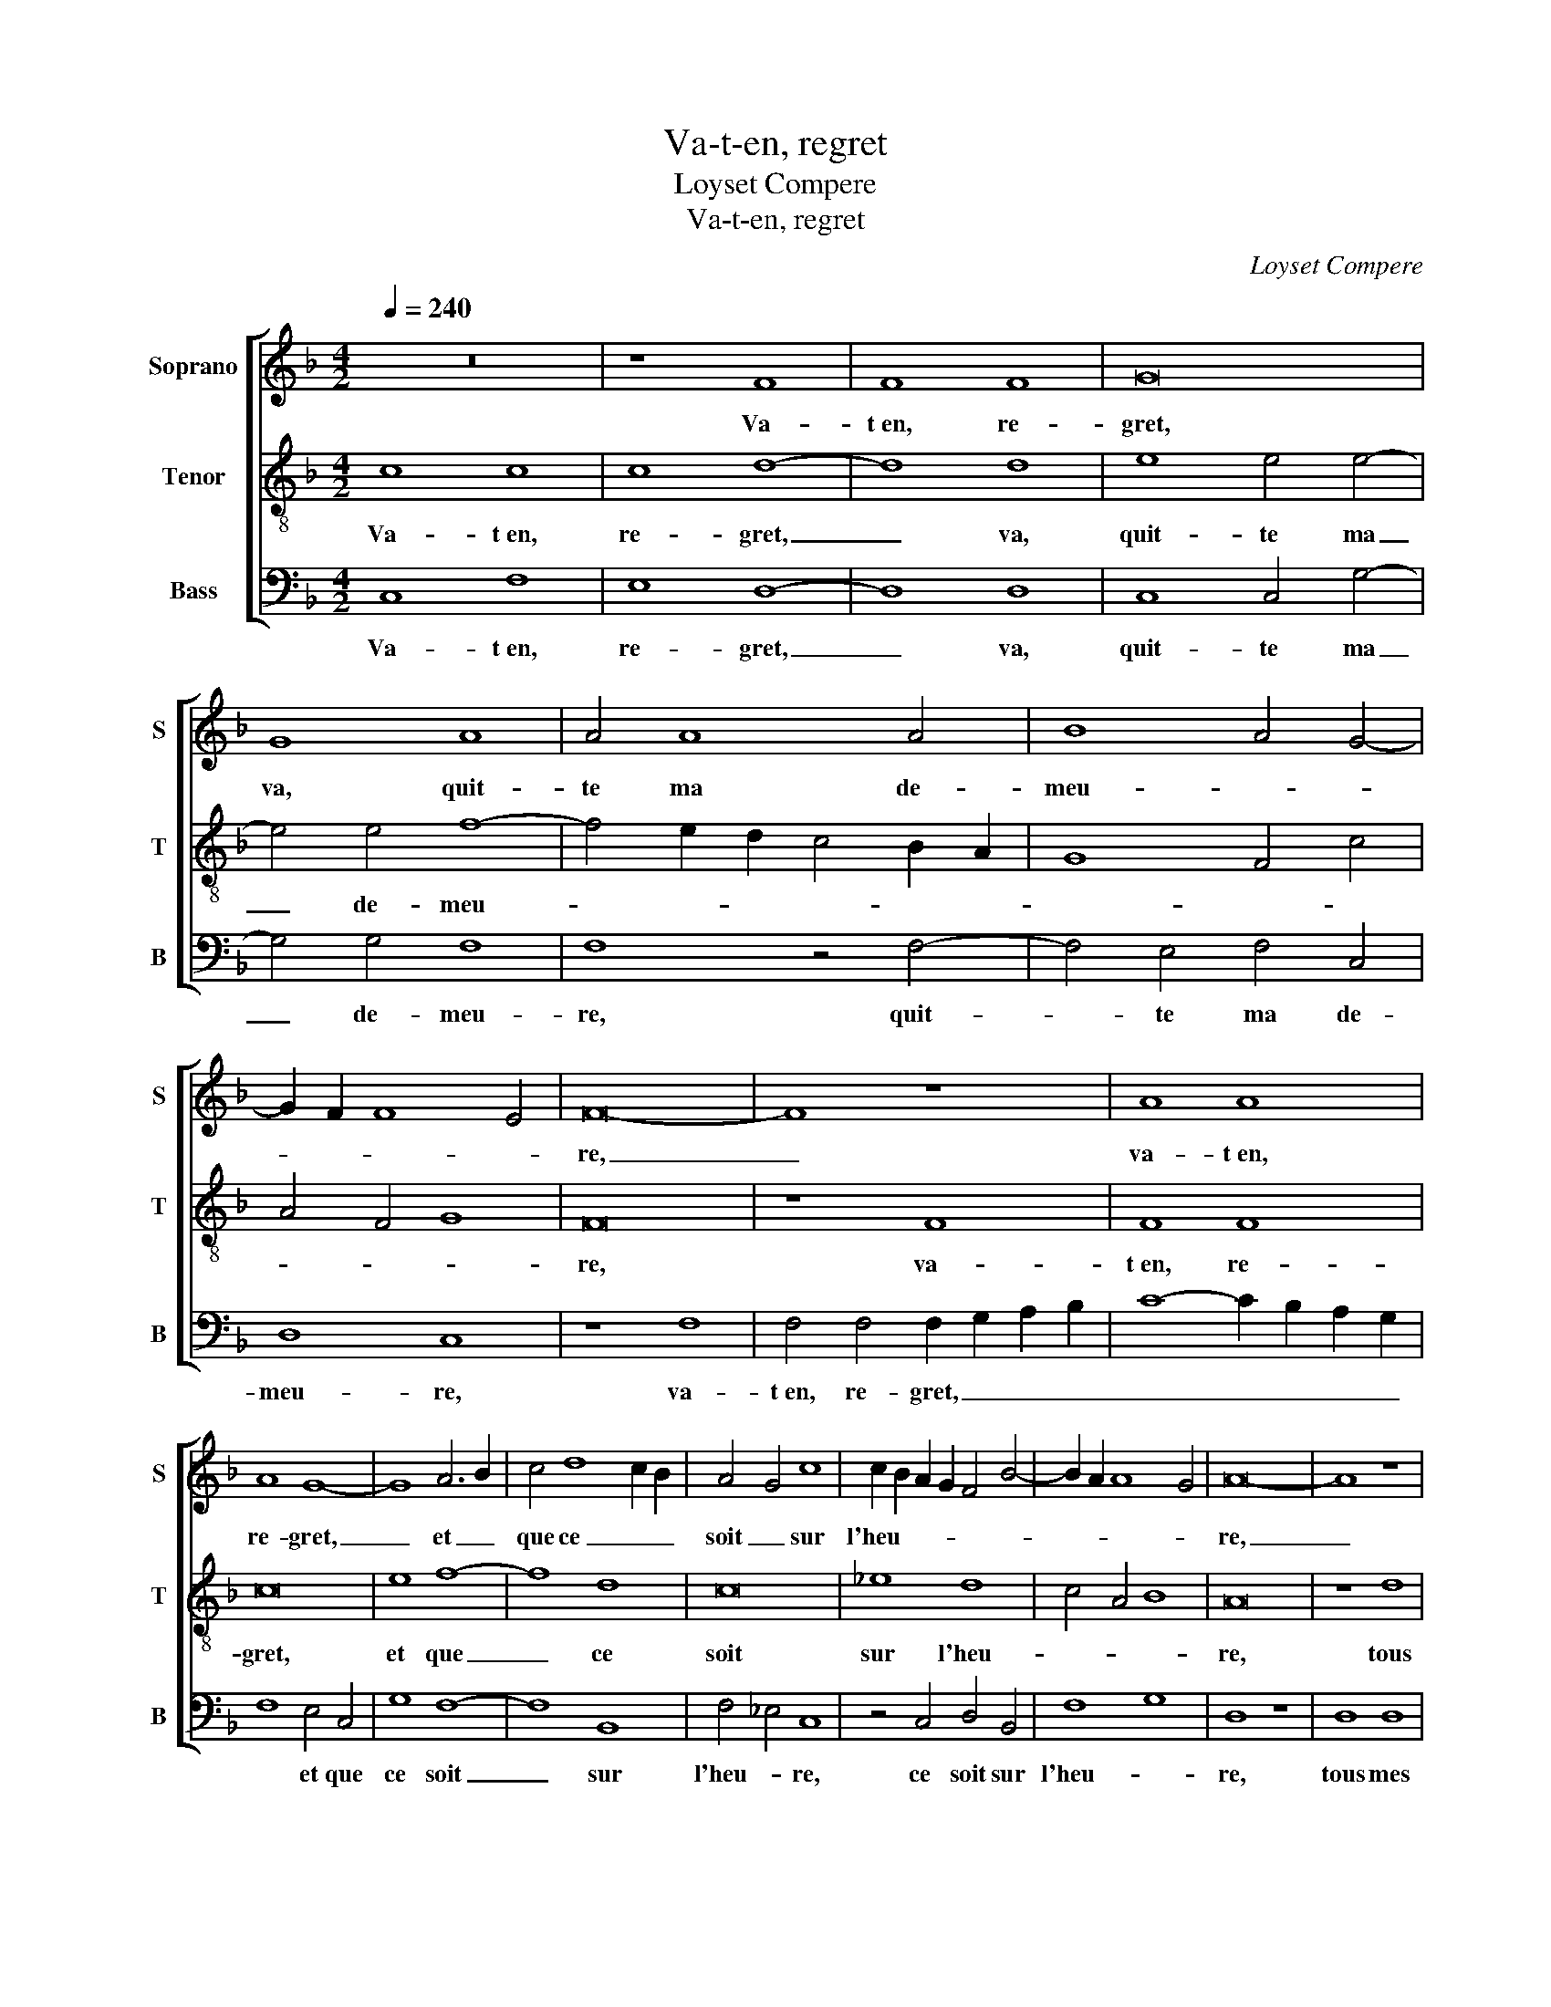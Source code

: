 X:1
T:Va-t-en, regret
T:Loyset Compere
T:Va-t-en, regret
C:Loyset Compere
%%score [ 1 2 3 ]
L:1/8
Q:1/4=240
M:4/2
K:F
V:1 treble nm="Soprano" snm="S"
V:2 treble-8 nm="Tenor" snm="T"
V:3 bass nm="Bass" snm="B"
V:1
 z16 | z8 F8 | F8 F8 | G16 | G8 A8 | A4 A8 A4 | B8 A4 G4- | G2 F2 F8 E4 | F16- | F8 z8 | A8 A8 | %11
w: |Va-|t~en, re-|gret,|va, quit-|te ma de-|meu- * *||re,|_|va- t~en,|
 A8 G8- | G8 A6 B2 | c4 d8 c2 B2 | A4 G4 c8 | c2 B2 A2 G2 F4 B4- | B2 A2 A8 G4 | A16- | A8 z8 | %19
w: re- gret,|_ et _|que ce _ _|soit _ sur|l'heu- * * * * *||re,|_|
 A8 A8 | A8 G8- | G4 G4 A4 B2 c2 | d4 c8 B4 | A4 G2 F2 E4 A4- | A4 G4 F4 G4- | G2 F2 F8 E4 | F16 | %27
w: tous mes|re- grets|_ et les _ _|_ sou- *|* * * * pirs|_ _ _ _|* * du _|coeur|
 z16 | A8 A8 | A8 G8 | z4 d6 c2 c4- | c4 =B4 c8- | c4 B2 A2 A4 G2 F2 | E8 z4 D4- | %34
w: |ne peu-|vent rien|dans _ mon|_ _ tris-|* * * te mal- *|heur, dans|
 D2 E2 F2 G2 A4 B4- | B2 A2 G8 ^F4 | G16 | z8 A8 | A8 G8 | F8 z8 | B8 A4 A4 | G4 G4 F4 _E2 D2 | %42
w: _ _ _ _ mon tris-|* * te mal-|heur,|j'es-|pe- re~en|Dieu,|et je se-|che mes pleurs, _ _|
 C2 D2 E2 F2 G2 A2 B4 | A4 G2 F2 E2 F2 G2 A2 | G2 F2 F8 E4 | F16 |] %46
w: _ _ _ _ _ _ _|mes _ _ _ _ _ _|_ _ _ _|pleurs.|
V:2
 c8 c8 | c8 d8- | d8 d8 | e8 e4 e4- | e4 e4 f8- | f4 e2 d2 c4 B2 A2 | G8 F4 c4 | A4 F4 G8 | F16 | %9
w: Va- t~en,|re- gret,|_ va,|quit- te ma|_ de- meu-||||re,|
 z8 F8 | F8 F8 | c16 | e8 f8- | f8 d8 | c16 | _e8 d8 | c4 A4 B8 | A16 | z8 d8 | d8 d8 | c16 | %21
w: va-|t~en, re-|gret,|et que|_ ce|soit|sur l'heu-||re,|tous|mes re-|grets|
 e8 f8- | f2 e2 d2 c2 d8 | z4 c8 B2 A2 | B8 A4 c4 | B2 A2 G2 F2 G8 | F8 z8 | F8 F8 | F8 c8- | %29
w: et les|_ _ _ _ _|sou- * *|* * pirs|_ _ _ _ du|coeur|ne peu-|vent rien|
 c4 d4 e8 | f8 e6 c2 | d4 d4 c8- | c16- | c8 d8- | d4 d6 c2 B2 A2 | G4 B4 A8 | G6 A2 B4 c4- | %37
w: _ _ dans|mon tris- *|te mal- heur,|_|* dans|_ mon _ _ _|_ _ tris-|te _ _ mal-|
 c2 B2 A2 G2 F8- | F8 z8 | A8 A8 | G8 F8 | z8 B8 | A4 A4 G4 G4 | F4 E2 D2 C4 c4 | %44
w: * * * * heur,|_|j'es- pe-|re~en Dieu,|et|je se- che mes|pleurs, _ _ _ je|
 B2 A2 G2 F2 G4 G4 | F16 |] %46
w: se- * * * che mes|pleurs.|
V:3
 C,8 F,8 | E,8 D,8- | D,8 D,8 | C,8 C,4 G,4- | G,4 G,4 F,8 | F,8 z4 F,4- | F,4 E,4 F,4 C,4 | %7
w: Va- t~en,|re- gret,|_ va,|quit- te ma|_ de- meu-|re, quit-|* te ma de-|
 D,8 C,8 | z8 F,8 | F,4 F,4 F,2 G,2 A,2 B,2 | C8- C2 B,2 A,2 G,2 | F,8 E,4 C,4 | G,8 F,8- | %13
w: meu- re,|va-|t~en, re- gret, _ _ _|_ _ _ _ _|* et que|ce soit|
 F,8 B,,8 | F,4 _E,4 C,8 | z4 C,4 D,4 B,,4 | F,8 G,8 | D,8 z8 | D,8 D,8 | D,8 D,4 F,4- | %20
w: _ sur|l'heu- * re,|ce soit sur|l'heu- *|re,|tous mes|re- grets _|
 F,2 E,2 F,4 E,4 C,4 | G,8 F,4 G,2 A,2 | B,4 A,4 G,8 | F,4 A,8 G,2 F,2 | G,8 D,4 E,4 | %25
w: _ _ _ _ _|et les _ _|_ _ sou-|* pirs _ _|_ du _|
 F,4 D,4 C,8 | z4 F,4 F,4 F,4 | F,2 G,2 A,2 B,2 C8- | C2 B,2 A,2 G,2 F,8- | F,8 E,8 | %30
w: _ _ coeur|ne peu- vent|rien _ _ _ _|_ _ _ _ dans|_ _|
 D,6 F,2 G,4 A,4 | G,8 C,6 D,2 | E,4 F,8 E,2 D,2 | C,8 B,,4 B,,4 | B,,2 C,2 D,2 E,2 F,4 G,4- | %35
w: mon _ _ _|tris- te _|_ mal- * *|heur, dans mon|tris- * * * * te|
 G,2 F,2 G,4 D,8 | z4 G,6 F,2 E,2 D,2 | C,4 C6 B,2 A,2 G,2 | F,4 D,4 E,8 | D,8 C,4 F,4- | %40
w: _ _ mal- heur,|j'es- * * *|* pe- * * *|re en Dieu,|et je se-|
 F,4 E,4 F,4 D,4 | _E,6 D,2 B,,8 | z8 B,8 | C4 F,4 G,4 C,4 | D,8 C,8 | F,16 |] %46
w: * * che mes|pleurs, _ _|et|je se- * che|mes _|pleurs.|

